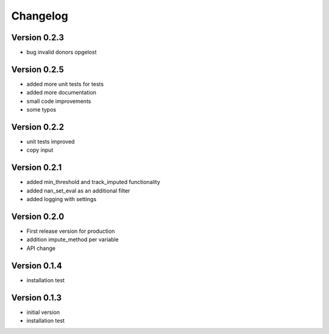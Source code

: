 =========
Changelog
=========

Version 0.2.3
=============
- bug invalid donors opgelost

Version 0.2.5
=============
- added more unit tests for tests
- added more documentation
- small code improvements
- some typos

Version 0.2.2
=============
- unit tests improved
- copy input


Version 0.2.1
=============
- added min_threshold and track_imputed functionality
- added nan_set_eval as an additional filter
- added logging with settings

Version 0.2.0
=============

- First release version for production
- addition impute_method per variable
- API change

Version 0.1.4
=============

- installation test

Version 0.1.3
=============

- initial version
- installation test
